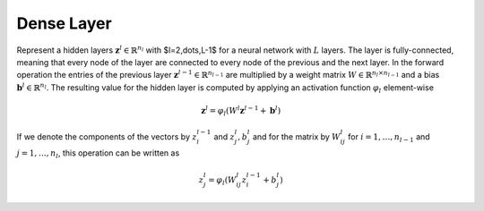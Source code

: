 ************
Dense Layer
************

Represent a hidden layers :math:`\mathbf{z}^l\in\mathbb{R}^{n_l}` with $l=2,\dots,L-1$ for a neural network with :math:`L` layers. The layer is fully-connected, meaning that every node of the layer are connected to every node of the previous and the next layer. In the forward operation the entries of the previous layer :math:`\mathbf{z}^{l-1}\in\mathbb{R}^{n_{l-1}}` are multiplied by a weight matrix :math:`W\in\mathbb{R}^{n_{l}\times n_{l-1}}` and a bias :math:`\mathbf{b}^l\in\mathbb{R}^{n_l}`. The resulting value for the hidden layer is computed by applying an activation function :math:`\varphi_l` element-wise

.. math::

    \mathbf{z}^l = \varphi_l(W^l \mathbf{z}^{l-1}+\mathbf{b}^l)

If we denote the components of the vectors by :math:`z_i^{l-1}` and :math:`z_j^{l}, b_j^l` and for the matrix by :math:`W_{ij}^{l}` for :math:`i=1,\dots,n_{l-1}` and :math:`j=1,\dots,n_{l}`, this operation can be written as

.. math::

    z_j^l = \varphi_l(W_{ij}^l z_i^{l-1}+b_j^l)


